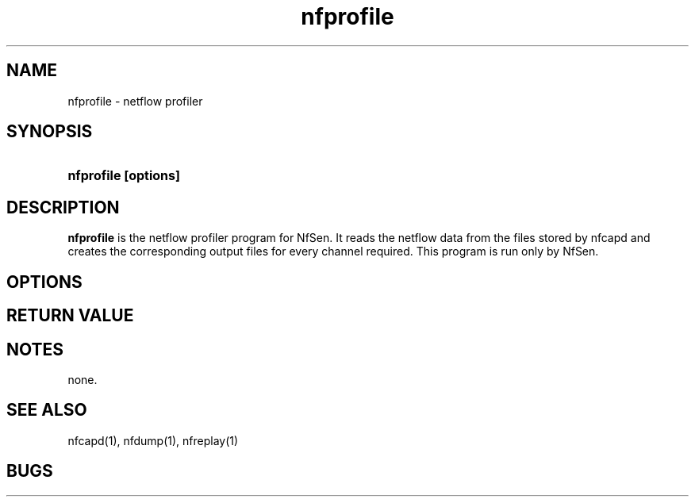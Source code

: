 .TH nfprofile 1 2009-09-09 "" ""
.SH NAME
nfprofile \- netflow profiler
.SH SYNOPSIS
.HP 5
.B nfprofile [options] 
.SH DESCRIPTION
.B nfprofile
is the netflow profiler program for NfSen.
It reads the netflow data from the files stored by nfcapd and creates
the corresponding output files for every channel required.
This program is run only by NfSen.

.SH OPTIONS

.SH "RETURN VALUE"

.SH NOTES
none.

.SH "SEE ALSO"
nfcapd(1), nfdump(1), nfreplay(1)
.SH BUGS

